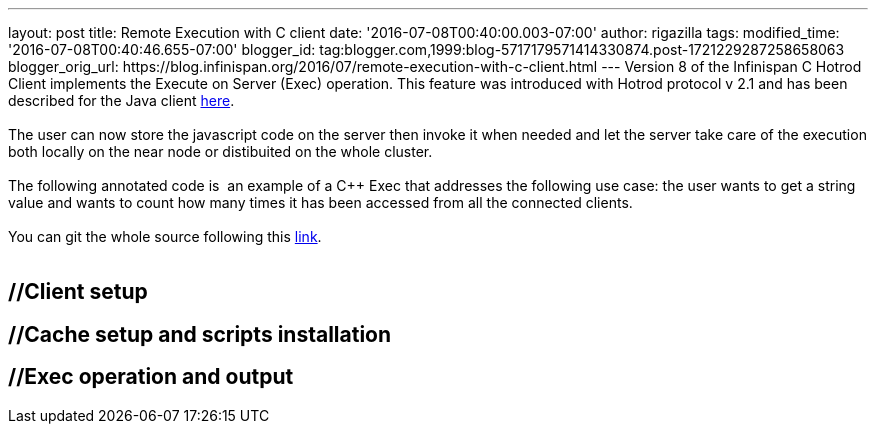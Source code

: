 ---
layout: post
title: Remote Execution with C++ client
date: '2016-07-08T00:40:00.003-07:00'
author: rigazilla
tags: 
modified_time: '2016-07-08T00:40:46.655-07:00'
blogger_id: tag:blogger.com,1999:blog-5717179571414330874.post-1721229287258658063
blogger_orig_url: https://blog.infinispan.org/2016/07/remote-execution-with-c-client.html
---
Version 8 of the Infinispan C++ Hotrod Client implements the Execute on
Server (Exec) operation. This feature was introduced with Hotrod
protocol v 2.1 and has been described for the Java client
http://blog.infinispan.org/2015/10/stored-script-execution.html[here]. +
 +
The user can now store the javascript code on the server then invoke it
when needed and let the server take care of the execution both locally
on the near node or distibuited on the whole cluster. +
 +
The following annotated code is  an example of a C++ Exec that addresses
the following use case: the user wants to get a string value and wants
to count how many times it has been accessed from all the connected
clients. +
 +
You can git the whole source following this
https://github.com/rigazilla/cpp-client-examples[link]. +
 +

== //Client setup

== //Cache setup and scripts installation

== //Exec operation and output


